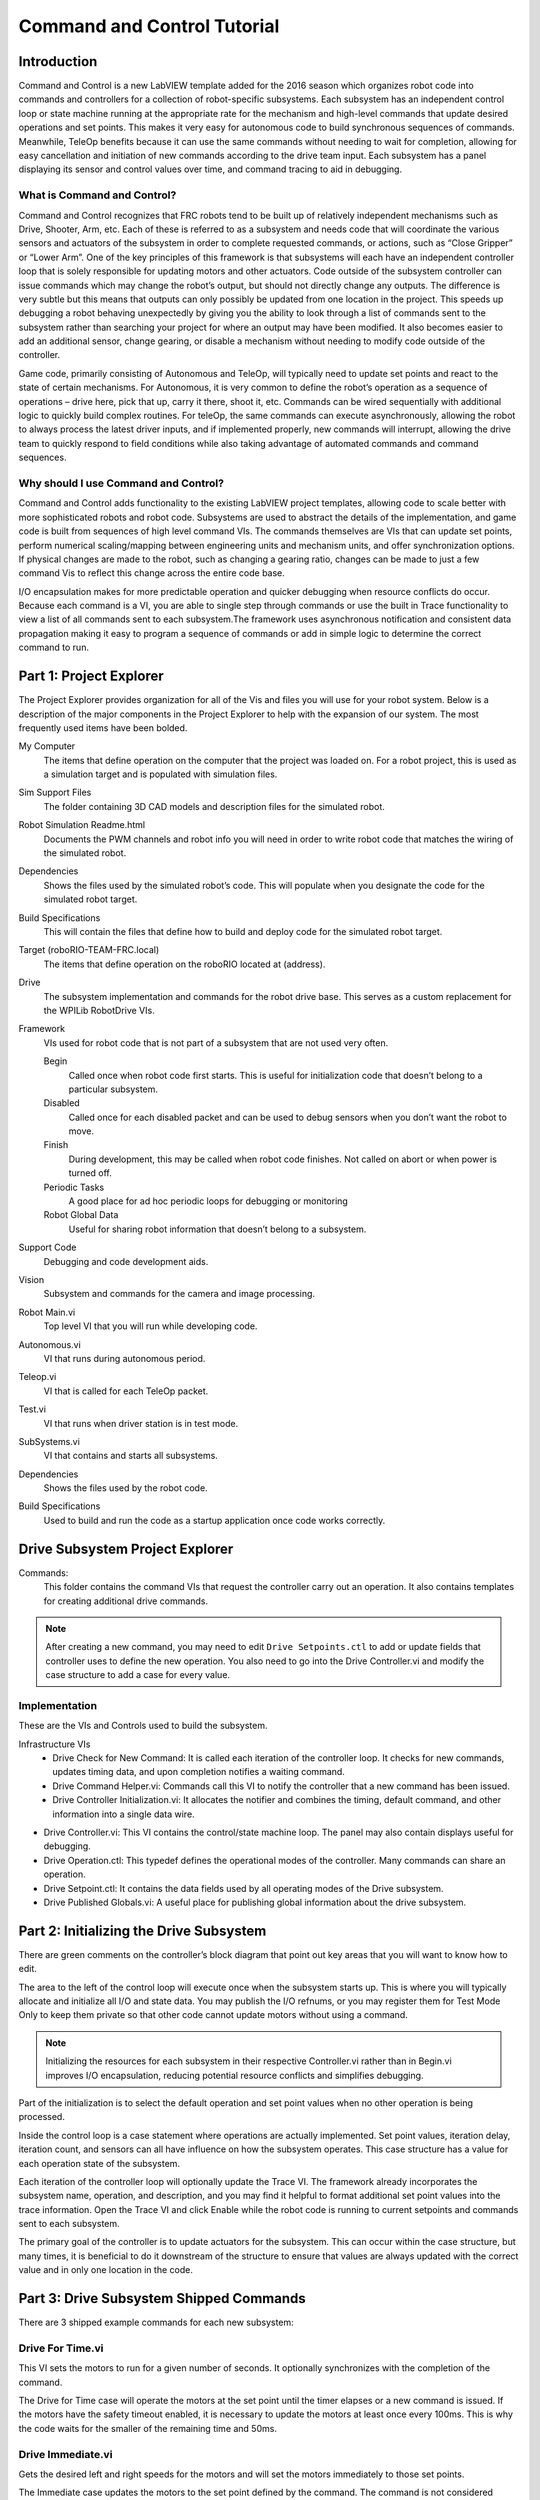 Command and Control Tutorial
============================

.. image::images/command-and-control-tutorial/ni-logo.png

Introduction
------------

Command and Control is a new LabVIEW template added for the 2016 season which organizes robot code into commands and controllers for a collection of robot-specific subsystems. Each subsystem has an independent control loop or state machine running at the appropriate rate for the mechanism and high-level commands that update desired operations and set points. This makes it very easy for autonomous code to build synchronous sequences of commands. Meanwhile, TeleOp benefits because it can use the same commands without needing to wait for completion, allowing for easy cancellation and initiation of new commands according to the drive team input. Each subsystem has a panel displaying its sensor and control values over time, and command tracing to aid in debugging.

What is Command and Control?
^^^^^^^^^^^^^^^^^^^^^^^^^^^^

Command and Control recognizes that FRC robots tend to be built up of relatively independent mechanisms such as Drive, Shooter, Arm, etc. Each of these is referred to as a subsystem and needs code that will coordinate the various sensors and actuators of the subsystem in order to complete requested commands, or actions, such as “Close Gripper” or “Lower Arm”. One of the key principles of this framework is that subsystems will each have an independent controller loop that is solely responsible for updating motors and other actuators. Code outside of the subsystem controller can issue commands which may change the robot’s output, but should not directly change any outputs. The difference is very subtle but this means that outputs can only possibly be updated from one location in the project. This speeds up debugging a robot behaving unexpectedly by giving you the ability to look through a list of commands sent to the subsystem rather than searching your project for where an output may have been modified. It also becomes easier to add an additional sensor, change gearing, or disable a mechanism without needing to modify code outside of the controller.

Game code, primarily consisting of Autonomous and TeleOp, will typically need to update set points and react to the state of certain mechanisms. For Autonomous, it is very common to define the robot’s operation as a  sequence of operations – drive here, pick that up, carry it there, shoot it, etc. Commands can be wired sequentially with additional logic to quickly build complex routines. For teleOp, the same commands can execute asynchronously, allowing the robot to always process the latest driver inputs, and if implemented properly, new commands will interrupt, allowing the drive team to quickly respond to field conditions while also taking advantage of automated commands and command sequences.

Why should I use Command and Control?
^^^^^^^^^^^^^^^^^^^^^^^^^^^^^^^^^^^^^

Command and Control adds functionality to the existing LabVIEW project templates, allowing code to scale better with more sophisticated robots and robot code. Subsystems are used to abstract the details of the implementation, and game code is built from sequences of high level command VIs. The commands themselves are VIs that can update set points, perform numerical scaling/mapping between engineering units and mechanism units, and offer synchronization options. If physical changes are made to the robot, such as changing a gearing ratio, changes can be made to just a few command Vis to reflect this change across the entire code base.

I/O encapsulation makes for more predictable operation and quicker debugging when resource conflicts do occur. Because each command is a VI, you are able to single step through commands or use the built in Trace functionality to view a list of all commands sent to each subsystem.The framework uses asynchronous notification and consistent data propagation making it easy to program a sequence of commands or add in simple logic to determine the correct command to run.

Part 1: Project Explorer
------------------------

The Project Explorer provides organization for all of the Vis and files you will use for your robot system.  Below is a description of the major components in the Project Explorer to help with the expansion of our system.  The most frequently used items have been bolded.

.. image::images/command-and-control-tutorial/project-explorer-1.png

My Computer
  The items that define operation on the computer that the project was loaded on. For a robot project, this is used as a simulation target and is populated with simulation files.

Sim Support Files
  The folder containing 3D CAD models and description files for the simulated robot.

Robot Simulation Readme.html
  Documents the PWM channels and robot info you will need in order to write robot code that matches the wiring of the simulated robot.

Dependencies
  Shows the files used by the simulated robot’s code. This will populate when you designate the code for the simulated robot target.

Build Specifications
  This will contain the files that define how to build and deploy code for the simulated robot target.

Target (roboRIO-TEAM-FRC.local)
  The items that define operation on the roboRIO located at (address).

Drive
  The subsystem implementation and commands for the robot drive base. This serves as a custom replacement for the WPILib RobotDrive VIs.

Framework
  VIs used for robot code that is not part of a subsystem that are not used very often.

  Begin
    Called once when robot code first starts. This is useful for initialization code that doesn’t belong to a particular subsystem.

  Disabled
    Called once for each disabled packet and can be used to debug sensors when you don’t want the robot to move.

  Finish
    During development, this may be called when robot code finishes. Not called on abort or when power is turned off.

  Periodic Tasks
    A good place for ad hoc periodic loops for debugging or monitoring

  Robot Global Data
    Useful for sharing robot information that doesn’t belong to a subsystem.


Support Code
  Debugging and code development aids.

Vision
  Subsystem and commands for the camera and image processing.

Robot Main.vi
  Top level VI that you will run while developing code.

Autonomous.vi
  VI that runs during autonomous period.

Teleop.vi
  VI that is called for each TeleOp packet.

Test.vi
  VI that runs when driver station is in test mode.

SubSystems.vi
  VI that contains and starts all subsystems.

Dependencies
  Shows the files used by the robot code.

Build Specifications
  Used to build and run the code as a startup application once code works correctly.

.. image::images/command-and-control-tutorial/project-explorer-2.jpg

Drive Subsystem Project Explorer
--------------------------------
.. image::images/command-and-control-tutorial/drive-subsystem-project-explorer.jpg

Commands:
  This folder contains the command VIs that request the controller carry out an operation. It also contains templates for creating additional drive commands.

.. note:: After creating a new command, you may need to edit ``Drive Setpoints.ctl`` to add or update fields that controller uses to define the new operation. You also need to go into the Drive Controller.vi and modify the case structure to add a case for every value.

Implementation
^^^^^^^^^^^^^^^

These are the VIs and Controls used to build the subsystem.

Infrastructure VIs
  - Drive Check for New Command: It is called each iteration of the controller loop. It checks for new commands, updates timing data, and upon completion notifies a waiting command.
  - Drive Command Helper.vi: Commands call this VI to notify the controller that a new command has been issued.
  - Drive Controller Initialization.vi: It allocates the notifier and combines the timing, default command, and other information into a single data wire.
- Drive Controller.vi: This VI contains the control/state machine loop. The panel may also contain displays useful for debugging.
- Drive Operation.ctl: This typedef defines the operational modes of the controller. Many commands can share an operation.
- Drive Setpoint.ctl: It contains the data fields used by all operating modes of the Drive subsystem.
- Drive Published Globals.vi: A useful place for publishing global information about the drive subsystem.

Part 2: Initializing the Drive Subsystem
----------------------------------------

There are green comments on the controller’s block diagram that point out key areas that you will want to know how to edit.

The area to the left of the control loop will execute once when the subsystem starts up. This is where you will typically allocate and initialize all I/O and state data. You may publish the I/O refnums, or you may register them for Test Mode Only to keep them private so that other code cannot update motors without using a command.

.. image::images/command-and-control-tutorial/step-1.jpg

.. note:: Initializing the resources for each subsystem in their respective Controller.vi rather than in Begin.vi improves I/O encapsulation, reducing potential resource conflicts and simplifies debugging.

.. image::images/command-and-control-tutorial/step-2.jpg

Part of the initialization is to select the default operation and set point values when no other operation is being processed.

.. image::images/command-and-control-tutorial/step-3.jpg

Inside the control loop is a case statement where operations are actually implemented. Set point values, iteration delay, iteration count, and sensors can all have influence on how the subsystem operates.  This case structure has a value for each operation state of the subsystem.

.. image::images/command-and-control-tutorial/step-4.jpg

Each iteration of the controller loop will optionally update the Trace VI. The framework already incorporates the subsystem name, operation, and description, and you may find it helpful to format additional set point values into the trace information. Open the Trace VI and click Enable while the robot code is running to current setpoints and commands sent to each subsystem.

The primary goal of the controller is to update actuators for the subsystem. This can occur within the case structure, but many times, it is beneficial to do it downstream of the structure to ensure that values are always updated with the correct value and in only one location in the code.

.. image::images/command-and-control-tutorial/step-5.jpg

Part 3: Drive Subsystem Shipped Commands
----------------------------------------

There are 3 shipped example commands for each new subsystem:

Drive For Time.vi
^^^^^^^^^^^^^^^^^

.. image::images/command-and-control-tutorial/drive-for-time.jpg

This VI sets the motors to run for a given number of seconds. It optionally synchronizes with the completion of the command.

The Drive for Time case will operate the motors at the set point until the timer elapses or a new command is issued. If the motors have the safety timeout enabled, it is necessary to update the motors at least once every 100ms. This is why the code waits for the smaller of the remaining time and 50ms.

.. image::images/command-and-control-tutorial/drive-for-time-diogram.jpg

Drive Immediate.vi
^^^^^^^^^^^^^^^^^^

.. image::images/command-and-control-tutorial/drive-immediate.jpg

Gets the desired left and right speeds for the motors and will set the motors immediately to those set points.

The Immediate case updates the motors to the set point defined by the command. The command is not considered finished since you want the motors to maintain this value until a new command comes in or until a timeout value. The timeout is useful anytime a command includes a dead band. Small values will not be requested if smaller than the dead band, and will result in growling or creeping unless the command times out.

.. image::images/command-and-control-tutorial/drive-immediate-diogram.jpg

Stop Driving.vi
^^^^^^^^^^^^^^^

Zero the drive motors, making the robot stationary.

The Reserve command turns off the motors and waits for a new command. When used with a named command sequence, reserve identifies that the drive subsystem is part of a sequence, even if not currently moving the robot. This helps to arbitrate subsystem resource between simultaneously running commands.

.. image::images/command-and-control-tutorial/stop-driving-diogram.jpg

Part 4: Creating New Commands
-----------------------------

The Command and Control framework allows users to easily create new commands for a subsystem. To Create a new command open the subsystem folder/Commands In the project explorer window, choose one of the VI Templates to use as the starting point of your new command, right click, and select New From Template.

- **Immediate**: This VI notifies the subsystem about the new setpoint.
- **Immediate with deadband**: This VI compares the input value to the deadband and optionally notifies the subsystem about the new setpoint. This is very useful when joystick continuous values are being used.
- **With duration**: This VI notifies the subsystem to perform this command for the given duration, and then return to the default state. Synchronization determines whether this VI Starts the operation and returns immediately, or waits for the operation to complete. The first option is commonly used for TeleOp, and the second for Autonomous sequencing.

In this example we will add the new command “Drive for Distance”.

.. image::images/command-and-control-tutorial/new-vi.jpg

First, save the new VI with a descriptive name such as “Drive for Distance”. Next, determine whether the new command needs a new value added the Drive Operations enum typedef. The initial project code already has an enum value of Drive for Distance, but the following image shows how you would add one if needed.

.. image::images/command-and-control-tutorial/edit-items.jpg

If a command needs additional information to execute, add it to the setpoints control. By default, the Drive subsystem has fields for the Left Setpoint, Right Setpoint, and Duration along with the operation to be executed. The Drive for Distance command could reuse Duration as distance, but let’s go ahead and add a numeric control to the Drive Setpoints.ctl called Distance (feet).

.. image::images/command-and-control-tutorial/add-distance.jpg

Once that we have all of the fields needed to specify our command, we can modify the newly created Drive for Distance.vi. As shown below, select Drive for Distance from the enum’s drop down menu and add a VI parameters to specify distance, speeds, etc. If the units do not match, the command VI is a great place to map between units.

.. image::images/command-and-control-tutorial/add-vi-parameters.jpg

Next, add code to the Drive Controller to define what happens when the Drive for Distance command executes. Right click on the Case Structure and Duplicate or Add Case for Every Value. This will create a new “Drive for Distance” case.

.. image::images/command-and-control-tutorial/add-case.jpg

In order to access new setpoint fields, grow the “Access Cmd setpoints” unbundle node. Open your encoder(s) on the outside, to the left of the loop. In the new diagram of the case structure, we added a call to reset the encoder on the first loop iteration and read it otherwise. There is also some simple code that compares encoder values and updates the motor power. If new controls are added to the setpoints cluster, you should also consider adding them to the Trace. The necessary changes are shown in the image below.

.. image::images/command-and-control-tutorial/add-encoder-logic.jpg

Part 5: Creating a Subsystem
----------------------------

In order to create a new subsystem, right click on the roboRIO target and select New» Subsystem. In the pop up dialog box, enter the name of the subsystem, list the operational modes, and specify the color of the icon.

.. image::images/command-and-control-tutorial/new-subsystem.jpg

When you click OK, the subsystem folder will be generated and added to the project disk folder and tree. It will contain a base implementation of the VIs and controls that make up a subsystem. A call to the new controller will be inserted into the Subsystems VI. The controller VI will open, ready for you to add I/O and implement state machine or control code. Generated VI icons will use the color and name provided in the dialog. The generated code will use typedefs for set point fields and operations.

.. image::images/command-and-control-tutorial/new-subsystem-front-panel.jpg

Below is the block diagram of the newly created subsystem. This code will be generated automatically when you create the subsystem.

.. image::images/command-and-control-tutorial/new-subsystem-diogram.jpg
